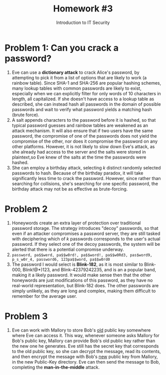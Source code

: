 #+TITLE: Homework #3
#+SUBTITLE: Introduction to IT Security
#+OPTIONS: toc:nil date:nil num:nil
#+LaTeX_HEADER: \usepackage[1.0in]{geometry}

* Problem 1: Can you crack a password?
1) Eve can use a *dictionary attack* to crack Alice's password, by attempting to pick it from a list of options that are likely to work (a rainbow table). Since SHA-1 and SHA-256 are popular hashing schemes, many lookup tables with common passwords are likely to exist, especially when we can explicitly filter for only words of 10 characters in length, all capitalized. If she doesn't have access to a lookup table as described, she can instead hash all passwords in the domain of possible passwords and wait to verify what password yields a matching hash (brute force).
2) A salt appends characters to the password before it is hashed, so that typical password guesses and rainbow tables are weakened as an attack mechanism. It will also ensure that if two users have the same password, the compromise of one of the passwords does not yield the compromise of the other, nor does it compromise the password on any other platforms. However, it is not likely to slow down Eve's attack, as she already had access to the server and the salts were stored in plaintext,so Eve knew of the salts at the time the passwords were hashed.
3) She can employ a birthday attack, selecting /k/ distinct randomly selected passwords to hash. Because of the birthday paradox, it will take significantly less time to crack the password. However, since rather than searching for collisions, she's searching for one specific password, the birthday attack may not be as effective as brute-forcing.

* Problem 2
1) Honeywords create an extra layer of protection over traditional password storage. The strategy introduces "decoy" passwords, so that even if an attacker compromises a password server, they are still tasked with deciphering which of /k/ passwords corresponds to the user's actual password. If they select one of the decoy passwords, the system will be alerted that there is a potential compromise underway.
2) =password, pa$$werd, pa$$w0rd!, pa$$word!, pa$$w0Rd3, pas$word9, p_s_w0r_4, password6, 123pa$$word, pa$$w0rd0=
3) The password I would select is *Blink-182*, as it is most similar to Blink-000, Blink!@*)123, and Blink-42379242235, and is an a popular band, making it a likely password. It would make sense then that the other honeywords are just modifications of this password, as they have no real-world representation, but Blink-182 does. The other passwords are simply unlikely, as they are long and complex, making them difficult to remember for the average user.
   
* Problem 3
1) Eve can work with Mallory to store Bob's _old_ public key somewhere where Eve can access it. This way, whenever someone asks Mallory for Bob's public key, Mallory can provide Bob's old public key rather than the new one he generates. Eve still has the secret key that corresponds to the old public key, so she can decrypt the message, read its contents, and then encrypt the message with Bob's _new_ public key from Mallory, in the new Public-Key directory. Eve can then send the message to Bob, completing the *man-in-the-middle* attack.

